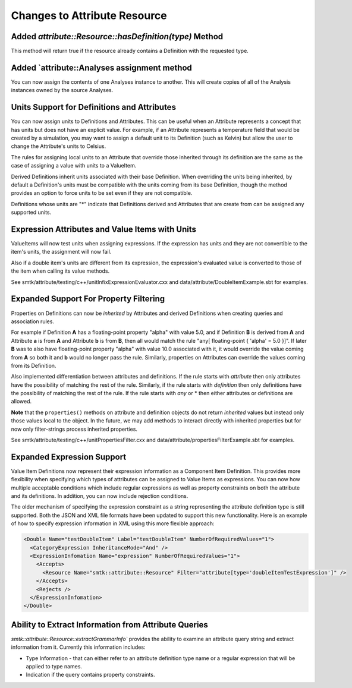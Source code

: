 Changes to Attribute Resource
=============================

Added `attribute::Resource::hasDefinition(type)` Method
------------------------------------------------------

This method will return true if the resource already contains a Definition with
the requested type.

Added `attribute::Analyses assignment method
--------------------------------------------

You can now assign the contents of one Analyses instance to another.  This will create copies
of all of the Analysis instances owned by the source Analyses.

Units Support for Definitions and Attributes
--------------------------------------------

You can now assign units to Definitions and Attributes.  This can be useful when an Attribute
represents a concept that has units but does not have an explicit value.  For example, if an
Attribute represents a temperature field that would be created by a simulation, you may want to
assign a default unit to its Definition (such as Kelvin) but allow the user to change the
Attribute's units to Celsius.

The rules for assigning local units to an Attribute that override those inherited through its definition
are the same as the case of assigning a value with units to a ValueItem.

Derived Definitions inherit units associated with their base Definition.  When overriding the units being inherited, by default a Definition's units must be compatible with the units coming from its base Definition, though the method provides an option to force units to be set even if they are not compatible.

Definitions whose units are "*" indicate that Definitions derived and Attributes that are create from can be assigned any supported units.

Expression Attributes and Value Items with Units
-------------------------------------------------

ValueItems will now test units when assigning expressions.  If the expression has units and they
are not convertible to the item's units, the assignment will now fail.

Also if a double item's units are different from its expression, the expression's
evaluated value is converted to those of the item when calling its value methods.

See smtk/attribute/testing/c++/unitInfixExpressionEvaluator.cxx and data/attribute/DoubleItemExample.sbt for examples.

Expanded Support For Property Filtering
---------------------------------------

Properties on Definitions can now be *inherited* by Attributes and derived Definitions when creating queries and association rules.

For example if Definition **A** has a floating-point property "alpha" with value 5.0, and if Definition **B** is derived from **A** and Attribute **a** is from **A** and Attribute **b** is from **B**, then all would match the rule "any[ floating-point { 'alpha' = 5.0 }]".  If later **B** was to also have floating-point property "alpha" with value 10.0 associated with it, it would override the value coming from **A** so both it and **b** would no longer pass the rule.  Similarly, properties on Attributes can override the values coming from its Definition.

Also implemented differentiation between attributes and definitions.  If the rule starts with *attribute* then only attributes have the possibility of matching the rest of the rule. Similarly, if the rule starts with *definition* then only definitions have the possibility of matching the rest of the rule.  If the rule starts with *any* or * then either attributes or definitions are allowed.

**Note** that the ``properties()`` methods on attribute and definition objects do not return *inherited* values but instead only those values local to the object. In the future, we may add methods to interact directly with inherited properties but for now only filter-strings process inherited properties.

See smtk/attribute/testing/c++/unitPropertiesFilter.cxx and data/attribute/propertiesFilterExample.sbt for examples.

Expanded Expression Support
---------------------------

Value Item Definitions now represent their expression information as a Component Item Definition.  This provides more flexibility when specifying which types of attributes can be assigned to Value Items as expressions.  You can now how multiple acceptable conditions which include regular expressions as well as property constraints on both the attribute and its definitions. In addition, you can now include rejection conditions.

The older mechanism of specifying the expression constraint as a string representing the attribute definition type is still supported.  Both the JSON and XML file formats have been updated to support this new functionality.  Here is an example of how to
specify expression information in XML using this more flexible approach:

.. code-block:: xml

        <Double Name="testDoubleItem" Label="testDoubleItem" NumberOfRequiredValues="1">
          <CategoryExpression InheritanceMode="And" />
          <ExpressionInfomation Name="expression" NumberOfRequiredValues="1">
            <Accepts>
              <Resource Name="smtk::attribute::Resource" Filter="attribute[type='doubleItemTestExpression']" />
            </Accepts>
            <Rejects />
          </ExpressionInfomation>
        </Double>

Ability to Extract Information from Attribute Queries
-----------------------------------------------------

`smtk::attribute::Resource::extractGrammarInfo`` provides the ability to examine an attribute query string and extract information from it.  Currently this information includes:

* Type Information - that can either refer to an attribute definition type name or a regular expression that will be applied to type names.
* Indication if the query contains property constraints.
